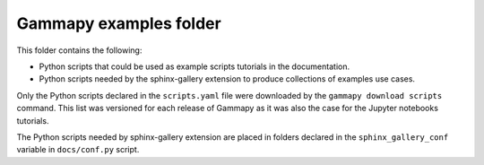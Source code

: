 Gammapy examples folder
=======================

This folder contains the following:

* Python scripts that could be used as example scripts tutorials in the documentation.
* Python scripts needed by the sphinx-gallery extension to produce collections of examples use cases.

Only the Python scripts declared in the ``scripts.yaml`` file were downloaded by the
``gammapy download scripts`` command. This list was versioned for each release of Gammapy
as it was also the case for the Jupyter notebooks tutorials.

The Python scripts needed by sphinx-gallery extension are placed in folders declared in
the ``sphinx_gallery_conf`` variable in ``docs/conf.py`` script.
